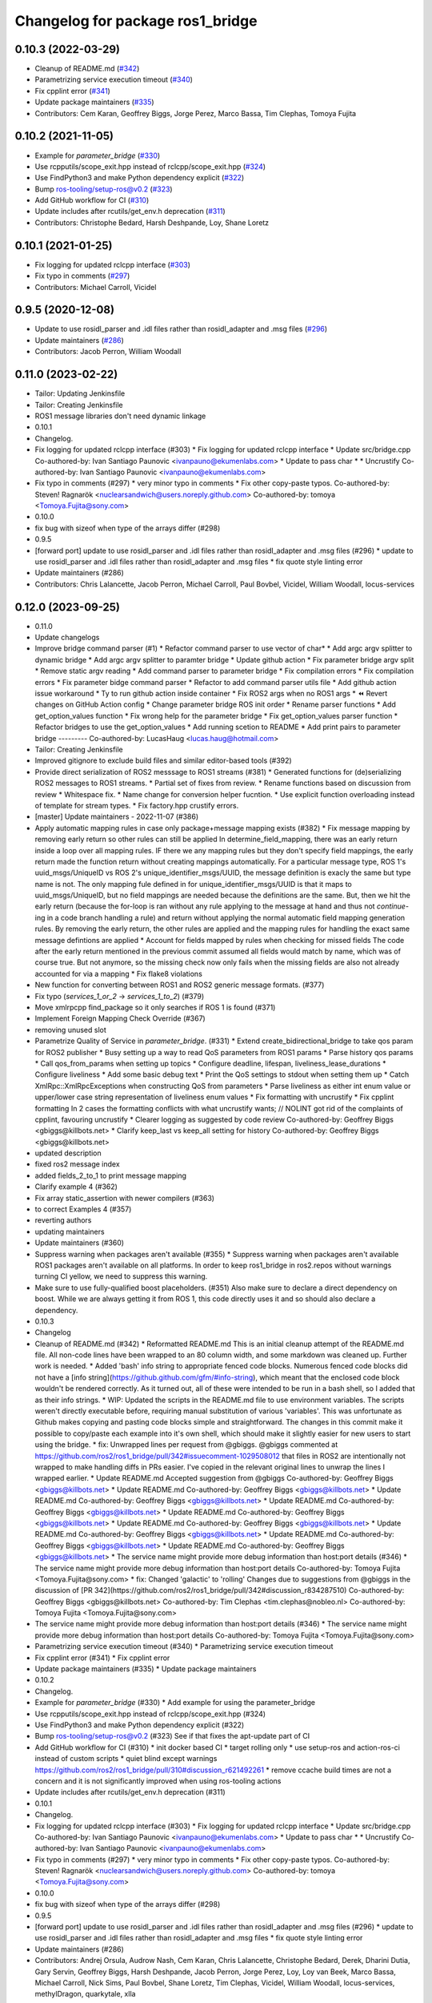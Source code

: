 ^^^^^^^^^^^^^^^^^^^^^^^^^^^^^^^^^
Changelog for package ros1_bridge
^^^^^^^^^^^^^^^^^^^^^^^^^^^^^^^^^

0.10.3 (2022-03-29)
-------------------
* Cleanup of README.md (`#342 <https://github.com/ros2/ros1_bridge/issues/342>`_)
* Parametrizing service execution timeout (`#340 <https://github.com/ros2/ros1_bridge/issues/340>`_)
* Fix cpplint error (`#341 <https://github.com/ros2/ros1_bridge/issues/341>`_)
* Update package maintainers (`#335 <https://github.com/ros2/ros1_bridge/issues/335>`_)
* Contributors: Cem Karan, Geoffrey Biggs, Jorge Perez, Marco Bassa, Tim Clephas, Tomoya Fujita

0.10.2 (2021-11-05)
-------------------
* Example for `parameter_bridge` (`#330 <https://github.com/ros2/ros1_bridge/issues/330>`_)
* Use rcpputils/scope_exit.hpp instead of rclcpp/scope_exit.hpp (`#324 <https://github.com/ros2/ros1_bridge/issues/324>`_)
* Use FindPython3 and make Python dependency explicit (`#322 <https://github.com/ros2/ros1_bridge/issues/322>`_)
* Bump ros-tooling/setup-ros@v0.2 (`#323 <https://github.com/ros2/ros1_bridge/issues/323>`_)
* Add GitHub workflow for CI (`#310 <https://github.com/ros2/ros1_bridge/issues/310>`_)
* Update includes after rcutils/get_env.h deprecation (`#311 <https://github.com/ros2/ros1_bridge/issues/311>`_)
* Contributors: Christophe Bedard, Harsh Deshpande, Loy, Shane Loretz

0.10.1 (2021-01-25)
-------------------
* Fix logging for updated rclcpp interface (`#303 <https://github.com/ros2/ros1_bridge/issues/303>`_)
* Fix typo in comments (`#297 <https://github.com/ros2/ros1_bridge/issues/297>`_)
* Contributors: Michael Carroll, Vicidel

0.9.5 (2020-12-08)
------------------
* Update to use rosidl_parser and .idl files rather than rosidl_adapter and .msg files (`#296 <https://github.com/ros2/ros1_bridge/issues/296>`_)
* Update maintainers (`#286 <https://github.com/ros2/ros1_bridge/issues/286>`_)
* Contributors: Jacob Perron, William Woodall

0.11.0 (2023-02-22)
-------------------
* Tailor: Updating Jenkinsfile
* Tailor: Creating Jenkinsfile
* ROS1 message libraries don't need dynamic linkage
* 0.10.1
* Changelog.
* Fix logging for updated rclcpp interface (#303)
  * Fix logging for updated rclcpp interface
  * Update src/bridge.cpp
  Co-authored-by: Ivan Santiago Paunovic <ivanpauno@ekumenlabs.com>
  * Update to pass char *
  * Uncrustify
  Co-authored-by: Ivan Santiago Paunovic <ivanpauno@ekumenlabs.com>
* Fix typo in comments (#297)
  * very minor typo in comments
  * Fix other copy-paste typos.
  Co-authored-by: Steven! Ragnarök <nuclearsandwich@users.noreply.github.com>
  Co-authored-by: tomoya <Tomoya.Fujita@sony.com>
* 0.10.0
* fix bug with sizeof when type of the arrays differ (#298)
* 0.9.5
* [forward port] update to use rosidl_parser and .idl files rather than rosidl_adapter and .msg files (#296)
  * update to use rosidl_parser and .idl files rather than rosidl_adapter and .msg files
  * fix quote style linting error
* Update maintainers (#286)
* Contributors: Chris Lalancette, Jacob Perron, Michael Carroll, Paul Bovbel, Vicidel, William Woodall, locus-services

0.12.0 (2023-09-25)
-------------------
* 0.11.0
* Update changelogs
* Improve bridge command parser (#1)
  * Refactor command parser to use vector of char*
  * Add argc argv splitter to dynamic bridge
  * Add argc argv splitter to paramter bridge
  * Update github action
  * Fix parameter bridge argv split
  * Remove static argv reading
  * Add command parser to parameter bridge
  * Fix compilation errors
  * Fix compilation errors
  * Fix parameter bidge command parser
  * Refactor to add command parser utils file
  * Add github action issue workaround
  * Ty to run github action inside container
  * Fix ROS2 args when no ROS1 args
  * ⏪ Revert changes on GitHub Action config
  * Change parameter bridge ROS init order
  * Rename parser functions
  * Add get_option_values function
  * Fix wrong help for the parameter bridge
  * Fix get_option_values parser function
  * Refactor bridges to use the get_option_values
  * Add running scetion to README
  * Add print pairs to parameter bridge
  ---------
  Co-authored-by: LucasHaug <lucas.haug@hotmail.com>
* Tailor: Creating Jenkinsfile
* Improved gitignore to exclude build files and similar editor-based tools (#392)
* Provide direct serialization of ROS2 messsage to ROS1 streams (#381)
  * Generated functions for (de)serializing ROS2 messages to ROS1 streams.
  * Partial set of fixes from review.
  * Rename functions based on discussion from review
  * Whitespace fix.
  * Name change for conversion helper fucntion.
  * Use explicit function overloading instead of template for stream types.
  * Fix factory.hpp crustify errors.
* [master] Update maintainers - 2022-11-07 (#386)
* Apply automatic mapping rules in case only package+message mapping exists (#382)
  * Fix message mapping by removing early return so other rules can still be applied
  In determine_field_mapping, there was an early return inside a loop over all mapping rules.
  IF there we any mapping rules but they don't specify field mappings, the early return made the function return without creating mappings automatically.
  For a particular message type, ROS 1's uuid_msgs/UniqueID vs ROS 2's unique_identifier_msgs/UUID, the message definition is exacly the same but type name is not.
  The only mapping fule defined in for unique_identifier_msgs/UUID is that it maps to uuid_msgs/UniqueID, but no field mappings are needed because the definitions are the same.
  But, then we hit the early return (because the for-loop is ran without any rule applying to the message at hand and thus not `continue`-ing in a code branch handling a rule)
  and return without applying the normal automatic field mapping generation rules.
  By removing the early return, the other rules are applied and the mapping rules for handling the exact same message defintions are applied
  * Account for fields mapped by rules when checking for missed fields
  The code after the early return mentioned in the previous commit assumed all fields would match by name,
  which was of course true. But not anymore, so the missing check now only fails when the missing fields are also not already accounted for via a mapping
  * Fix flake8 violations
* New function for converting between ROS1 and ROS2 generic message formats. (#377)
* Fix typo (`services_1_or_2` -> `services_1_to_2`) (#379)
* Move xmlrpcpp find_package so it only searches if ROS 1 is found (#371)
* Implement Foreign Mapping Check Override (#367)
* removing unused slot
* Parametrize Quality of Service in `parameter_bridge`.  (#331)
  * Extend create_bidirectional_bridge to take qos param for ROS2 publisher
  * Busy setting up a way to read QoS parameters from ROS1 params
  * Parse history qos params
  * Call qos_from_params when setting up topics
  * Configure deadline, lifespan, liveliness_lease_durations
  * Configure liveliness
  * Add some basic debug text
  * Print the QoS settings to stdout when setting them up
  * Catch XmlRpc::XmlRpcExceptions when constructing QoS from parameters
  * Parse liveliness as either int enum value or upper/lower case string representation of liveliness enum values
  * Fix formatting with uncrustify
  * Fix cpplint formatting
  In 2 cases the formatting conflicts with what uncrustify wants; // NOLINT got rid of the complaints of cpplint, favouring uncrustify
  * Clearer logging as suggested by code review
  Co-authored-by: Geoffrey Biggs <gbiggs@killbots.net>
  * Clarify keep_last vs keep_all setting for history
  Co-authored-by: Geoffrey Biggs <gbiggs@killbots.net>
* updated description
* fixed ros2 message index
* added fields_2_to_1 to print message mapping
* Clarify example 4 (#362)
* Fix array static_assertion with newer compilers (#363)
* to correct Examples 4 (#357)
* reverting authors
* updating maintainers
* Update maintainers (#360)
* Suppress warning when packages aren't available (#355)
  * Suppress warning when packages aren't available
  ROS1 packages aren't available on all platforms.  In order to keep
  ros1_bridge in ros2.repos without warnings turning CI yellow, we need to
  suppress this warning.
* Make sure to use fully-qualified boost placeholders. (#351)
  Also make sure to declare a direct dependency on boost.
  While we are always getting it from ROS 1, this code directly
  uses it and so should also declare a dependency.
* 0.10.3
* Changelog
* Cleanup of README.md (#342)
  * Reformatted README.md
  This is an initial cleanup attempt of the README.md file.  All
  non-code lines have been wrapped to an 80 column width, and some
  markdown was cleaned up.  Further work is needed.
  * Added 'bash' info string to appropriate fenced code blocks.
  Numerous fenced code blocks did not have a
  [info string](https://github.github.com/gfm/#info-string), which
  meant that the enclosed code block wouldn't be rendered correctly.
  As it turned out, all of these were intended to be run in a bash
  shell, so I added that as their info strings.
  * WIP: Updated the scripts in the README.md file to use environment variables.
  The scripts weren't directly executable before, requiring manual
  substitution of various 'variables'.  This was unfortunate as Github
  makes copying and pasting code blocks simple and straightforward.
  The changes in this commit make it possible to copy/paste each example
  into it's own shell, which should make it slightly easier for new users
  to start using the bridge.
  * fix: Unwrapped lines per request from @gbiggs.
  @gbiggs commented at https://github.com/ros2/ros1_bridge/pull/342#issuecomment-1029508012
  that files in ROS2 are intentionally not wrapped to make handling
  diffs in PRs easier.  I've copied in the relevant original lines
  to unwrap the lines I wrapped earlier.
  * Update README.md
  Accepted suggestion from @gbiggs
  Co-authored-by: Geoffrey Biggs <gbiggs@killbots.net>
  * Update README.md
  Co-authored-by: Geoffrey Biggs <gbiggs@killbots.net>
  * Update README.md
  Co-authored-by: Geoffrey Biggs <gbiggs@killbots.net>
  * Update README.md
  Co-authored-by: Geoffrey Biggs <gbiggs@killbots.net>
  * Update README.md
  Co-authored-by: Geoffrey Biggs <gbiggs@killbots.net>
  * Update README.md
  Co-authored-by: Geoffrey Biggs <gbiggs@killbots.net>
  * Update README.md
  Co-authored-by: Geoffrey Biggs <gbiggs@killbots.net>
  * Update README.md
  Co-authored-by: Geoffrey Biggs <gbiggs@killbots.net>
  * Update README.md
  Co-authored-by: Geoffrey Biggs <gbiggs@killbots.net>
  * The service name might provide more debug information than host:port details (#346)
  * The service name might provide more debug information than host:port details
  Co-authored-by: Tomoya Fujita <Tomoya.Fujita@sony.com>
  * fix: Changed 'galactic' to 'rolling'
  Changes due to suggestions from @gbiggs in the discussion of [PR 342](https://github.com/ros2/ros1_bridge/pull/342#discussion_r834287510)
  Co-authored-by: Geoffrey Biggs <gbiggs@killbots.net>
  Co-authored-by: Tim Clephas <tim.clephas@nobleo.nl>
  Co-authored-by: Tomoya Fujita <Tomoya.Fujita@sony.com>
* The service name might provide more debug information than host:port details (#346)
  * The service name might provide more debug information than host:port details
  Co-authored-by: Tomoya Fujita <Tomoya.Fujita@sony.com>
* Parametrizing service execution timeout (#340)
  * Parametrizing service execution timeout
* Fix cpplint error (#341)
  * Fix cpplint error
* Update package maintainers (#335)
  * Update package maintainers
* 0.10.2
* Changelog.
* Example for `parameter_bridge` (#330)
  * Add example for using the parameter_bridge
* Use rcpputils/scope_exit.hpp instead of rclcpp/scope_exit.hpp (#324)
* Use FindPython3 and make Python dependency explicit (#322)
* Bump ros-tooling/setup-ros@v0.2 (#323)
  See if that fixes the apt-update part of CI
* Add GitHub workflow for CI (#310)
  * init docker based CI
  * target rolling only
  * use setup-ros and action-ros-ci instead of custom scripts
  * quiet blind except warnings
  https://github.com/ros2/ros1_bridge/pull/310#discussion_r621492261
  * remove ccache
  build times are not a concern and it is not significantly improved when using ros-tooling actions
* Update includes after rcutils/get_env.h deprecation (#311)
* 0.10.1
* Changelog.
* Fix logging for updated rclcpp interface (#303)
  * Fix logging for updated rclcpp interface
  * Update src/bridge.cpp
  Co-authored-by: Ivan Santiago Paunovic <ivanpauno@ekumenlabs.com>
  * Update to pass char *
  * Uncrustify
  Co-authored-by: Ivan Santiago Paunovic <ivanpauno@ekumenlabs.com>
* Fix typo in comments (#297)
  * very minor typo in comments
  * Fix other copy-paste typos.
  Co-authored-by: Steven! Ragnarök <nuclearsandwich@users.noreply.github.com>
  Co-authored-by: tomoya <Tomoya.Fujita@sony.com>
* 0.10.0
* fix bug with sizeof when type of the arrays differ (#298)
* 0.9.5
* [forward port] update to use rosidl_parser and .idl files rather than rosidl_adapter and .msg files (#296)
  * update to use rosidl_parser and .idl files rather than rosidl_adapter and .msg files
  * fix quote style linting error
* Update maintainers (#286)
* Contributors: Andrej Orsula, Audrow Nash, Cem Karan, Chris Lalancette, Christophe Bedard, Derek, Dharini Dutia, Gary Servin, Geoffrey Biggs, Harsh Deshpande, Jacob Perron, Jorge Perez, Loy, Loy van Beek, Marco Bassa, Michael Carroll, Nick Sims, Paul Bovbel, Shane Loretz, Tim Clephas, Vicidel, William Woodall, locus-services, methylDragon, quarkytale, xlla

0.9.4 (2020-09-10)
------------------
* use hardcoded QoS (keep all, transient local) for /tf_static topic in dynamic_bridge (`#282 <https://github.com/ros2/ros1_bridge/issues/282>`_)
* document explicitly passing the topic type to 'ros2 topic echo' (`#279 <https://github.com/ros2/ros1_bridge/issues/279>`_)

0.9.3 (2020-07-07)
------------------
* Fix multiple definition if message with same name as service exists (`#272 <https://github.com/ros2/ros1_bridge/issues/272>`_)
* Contributors: Dirk Thomas

0.9.2 (2020-06-01)
------------------
* When generating service mappings cast pair to set to avoid duplicate pairs (`#268 <https://github.com/ros2/ros1_bridge/issues/268>`_)
* Contributors: Gavin Suddrey

0.9.1 (2020-05-27)
------------------
* Deprecate package key for service parameters, use full type instead (`#263 <https://github.com/ros2/ros1_bridge/issues/263>`_)
* Fix removing obsolete ROS 2 service bridges (`#267 <https://github.com/ros2/ros1_bridge/issues/267>`_)
* Gracefully handle invalid ROS 1 publishers (`#266 <https://github.com/ros2/ros1_bridge/issues/266>`_)
* Use reliable publisher in simple bridge (`#264 <https://github.com/ros2/ros1_bridge/issues/264>`_)
* Remove outdated information on Fast RTPS bug (`#260 <https://github.com/ros2/ros1_bridge/issues/260>`_)
* Contributors: Dirk Thomas, Thom747

0.9.0 (2020-05-18)
------------------
* Avoid new deprecations (`#255 <https://github.com/ros2/ros1_bridge/issues/255>`_)
* Updates since changes to message_info in rclcpp (`#253 <https://github.com/ros2/ros1_bridge/issues/253>`_)
* Assert ROS 1 nodes' stdout (`#247 <https://github.com/ros2/ros1_bridge/issues/247>`_)
* Ignore actionlib_msgs deprecation warning (`#245 <https://github.com/ros2/ros1_bridge/issues/245>`_)
* Drop workaround for https://github.com/ros2/rmw_fastrtps/issues/265. (`#233 <https://github.com/ros2/ros1_bridge/issues/233>`_)
* Code style only: wrap after open parenthesis if not in one line (`#238 <https://github.com/ros2/ros1_bridge/issues/238>`_)
* Contributors: Dirk Thomas, Jacob Perron, Michel Hidalgo, William Woodall

0.8.2 (2020-01-17)
------------------
* fix building test when ROS 1 diagnostic_msgs is isolated from roscpp (`#236 <https://github.com/ros2/ros1_bridge/issues/236>`_)
* fix service with custom mapped message field (`#234 <https://github.com/ros2/ros1_bridge/issues/234>`_)
* Contributors: Dirk Thomas

0.8.1 (2019-10-23)
------------------
* fix showing duplicate keys in --print-pairs (`#225 <https://github.com/ros2/ros1_bridge/issues/225>`_)
* fix bridging builtin_interfaces Duration and Time (`#224 <https://github.com/ros2/ros1_bridge/issues/224>`_)
* Don't use features that will be deprecated (`#222 <https://github.com/ros2/ros1_bridge/issues/222>`_)
* Contributors: Dirk Thomas, Peter Baughman

0.8.0 (2019-09-27)
------------------
* Promote special CLI rules to flags. (`#217 <https://github.com/ros2/ros1_bridge/issues/217>`_)
* Update __log_rosout_disable workaround to use --ros-args. (`#216 <https://github.com/ros2/ros1_bridge/issues/216>`_)
* Clearer instructions for example (`#211 <https://github.com/ros2/ros1_bridge/issues/211>`_)
* add services bridging to parameter_bridge (`#176 <https://github.com/ros2/ros1_bridge/issues/176>`_)
* Contributors: Jose Luis Blanco-Claraco, Michel Hidalgo, cyrilleberger

0.7.3 (2019-08-02)
------------------
* fix typename in static bridge (`#209 <https://github.com/ros2/ros1_bridge/issues/209>`_)
* fix cosmetic in message (`#207 <https://github.com/ros2/ros1_bridge/issues/207>`_)
* Use %zu print format for size_t (`#204 <https://github.com/ros2/ros1_bridge/issues/204>`_)
* Fix parameter bridge for topic if ros1 and ros2 type have a different name (`#177 <https://github.com/ros2/ros1_bridge/issues/177>`_)
* Contributors: Dirk Thomas, Emerson Knapp, cyrilleberger

0.7.2 (2019-05-29)
------------------
* add note about rostopic echo (`#202 <https://github.com/ros2/ros1_bridge/issues/202>`_)
* add workspace setup documentation (`#201 <https://github.com/ros2/ros1_bridge/issues/201>`_)
* Contributors: Mabel Zhang

0.7.1 (2019-05-20)
------------------
* Disable rosout logging for the bridge (`#197 <https://github.com/ros2/ros1_bridge/issues/197>`_)
* Handle launch_testing assertExitCodes correctly (`#193 <https://github.com/ros2/ros1_bridge/issues/193>`_)
* Support field selection  (`#174 <https://github.com/ros2/ros1_bridge/issues/174>`_)
* Use interface kind names properly in ROS2 interface type names. (`#194 <https://github.com/ros2/ros1_bridge/issues/194>`_)
* Contributors: Juan Rodriguez Hortala, Michel Hidalgo, ivanpauno

0.7.0 (2019-05-08)
------------------
* Adds interface type to ROS2 message type name. (`#191 <https://github.com/ros2/ros1_bridge/issues/191>`_)
* fix build by passing options (`#192 <https://github.com/ros2/ros1_bridge/issues/192>`_)
* changes to avoid deprecated API's (`#189 <https://github.com/ros2/ros1_bridge/issues/189>`_)
* Corrected publish calls with shared_ptr signature, leftovers (`#190 <https://github.com/ros2/ros1_bridge/issues/190>`_)
* Corrected publish calls with shared_ptr signature (`#188 <https://github.com/ros2/ros1_bridge/issues/188>`_)
* Migrate launch tests to new launch_testing features & API (`#179 <https://github.com/ros2/ros1_bridge/issues/179>`_)
* Some small fixes to the README (`#186 <https://github.com/ros2/ros1_bridge/issues/186>`_)
* Fix the generator. (`#185 <https://github.com/ros2/ros1_bridge/issues/185>`_)
* Merge pull request `#183 <https://github.com/ros2/ros1_bridge/issues/183>`_ from ros2/interface_specific_compilation_units
* remove note about memory usage from README
* split into interface specific compilation units
* duplicate template before modifying it to track history
* fix log messages (`#182 <https://github.com/ros2/ros1_bridge/issues/182>`_)
* use safe_load instead of deprecated load (`#180 <https://github.com/ros2/ros1_bridge/issues/180>`_)
* Merge pull request `#178 <https://github.com/ros2/ros1_bridge/issues/178>`_ from ros2/gonzalodepedro/fix-propagate-args-to-rcl-init
* Allows propagations of cmd args to rclcpp::init
* add section about DCO to CONTRIBUTING.md
* Add launch along with launch_testing as test dependencies. (`#171 <https://github.com/ros2/ros1_bridge/issues/171>`_)
* Switch to rclcpp logging and improve messages (`#167 <https://github.com/ros2/ros1_bridge/issues/167>`_)
* invalidate wrong cached result for diagnostic_msgs (`#170 <https://github.com/ros2/ros1_bridge/issues/170>`_)
* Drops legacy launch API usage. (`#163 <https://github.com/ros2/ros1_bridge/issues/163>`_)
* export find_ros1_package cmake (`#164 <https://github.com/ros2/ros1_bridge/issues/164>`_)
* ensure that the diagnostic_msgs package is from ROS 2 (`#169 <https://github.com/ros2/ros1_bridge/issues/169>`_)
* Allow latching for ROS1 pub, and custom qos for ROS2 components (`#162 <https://github.com/ros2/ros1_bridge/issues/162>`_)
* Allow external use of ros1_bridge library factories (`#160 <https://github.com/ros2/ros1_bridge/issues/160>`_)
* Contributors: Chris Lalancette, Dirk Thomas, Gonzalo de Pedro, Gonzo, Karsten Knese, Michel Hidalgo, Mikael Arguedas, Paul Bovbel, William Woodall, ivanpauno

0.6.1 (2018-12-12)
------------------
* exclude ros1 nodelets (`#152 <https://github.com/ros2/ros1_bridge/issues/152>`_)
* fix is_package_mapping check (`#151 <https://github.com/ros2/ros1_bridge/issues/151>`_)
* Contributors: Dirk Thomas, Karsten Knese

0.6.0 (2018-12-08)
------------------
* expose convert function (`#146 <https://github.com/ros2/ros1_bridge/issues/146>`_)
* support for custom field mapping for services (`#147 <https://github.com/ros2/ros1_bridge/issues/147>`_)
* handle idl files correctly (`#145 <https://github.com/ros2/ros1_bridge/issues/145>`_)
* Fix for actions subfolder introduction in ros2 message bridge (`#143 <https://github.com/ros2/ros1_bridge/issues/143>`_)
* use new error handling API from rcutils (`#141 <https://github.com/ros2/ros1_bridge/issues/141>`_)
* changed cmake message logger level (`#138 <https://github.com/ros2/ros1_bridge/issues/138>`_)
* Contributors: Alberto Soragna, Dirk Thomas, Karsten Knese, Samuel Servulo, William Woodall

0.5.1 (2018-08-20)
------------------
* Merge pull request `#136 <https://github.com/ros2/ros1_bridge/issues/136>`_ from ros2/update_docs_135
* update doc to reflect that any mapping combination is supported
* rule can be a message mapping even if a field mapping is provided as well (`#135 <https://github.com/ros2/ros1_bridge/issues/135>`_)
* Contributors: Mikael Arguedas

0.5.0 (2018-06-27)
------------------
* remove --build-tests which is an ament argument from colcon invocation
* print service pairs as well (`#124 <https://github.com/ros2/ros1_bridge/issues/124>`_)
* print message for all ROS 2 message pkgs (`#123 <https://github.com/ros2/ros1_bridge/issues/123>`_)
* update README to use colcon and ROS Melodic (`#122 <https://github.com/ros2/ros1_bridge/issues/122>`_)
* include module name which wasn't found in error message (`#121 <https://github.com/ros2/ros1_bridge/issues/121>`_)
* use catkin_pkg to parse packages (`#119 <https://github.com/ros2/ros1_bridge/issues/119>`_)
* migrate launch -> launch.legacy (`#117 <https://github.com/ros2/ros1_bridge/issues/117>`_)
* Duplicate messages in bidirectional_bridge fix (`#113 <https://github.com/ros2/ros1_bridge/issues/113>`_)
* Fix linter failures from includes (`#110 <https://github.com/ros2/ros1_bridge/issues/110>`_)
* Map duration and time messages (`#106 <https://github.com/ros2/ros1_bridge/issues/106>`_)
* clarify that all field must be listed explicitly (`#109 <https://github.com/ros2/ros1_bridge/issues/109>`_)
* add an error message if the mapping rules are not a list (`#107 <https://github.com/ros2/ros1_bridge/issues/107>`_)
* advise to ask questions on ROS answers
* Contributors: ArkadiuszNiemiec, Dirk Thomas, Mikael Arguedas, Tully Foote, William Woodall, dhood

0.4.0 (2017-12-08)
------------------
* match topic name printed in console (`#102 <https://github.com/ros2/ros1_bridge/issues/102>`_)
* Update for rclcpp namespace removals (`#101 <https://github.com/ros2/ros1_bridge/issues/101>`_)
* cmake 3.10 compatibility: pass absolute path to file(GENERATE) function (`#100 <https://github.com/ros2/ros1_bridge/issues/100>`_)
* depend on rosidl_interfaces_packages group (`#99 <https://github.com/ros2/ros1_bridge/issues/99>`_)
* Fix building of ros1_bridge against newer roscpp. (`#98 <https://github.com/ros2/ros1_bridge/issues/98>`_)
* Merge pull request `#97 <https://github.com/ros2/ros1_bridge/issues/97>`_ from ros2/ament_cmake_pytest
* use ament_cmake_pytest instead of ament_cmake_nose
* Merge pull request `#96 <https://github.com/ros2/ros1_bridge/issues/96>`_ from ros2/print_type_names
* print bridged type names
* Increase timeout waiting for server for ros2 client in tests (`#94 <https://github.com/ros2/ros1_bridge/issues/94>`_)
* update style to match latest uncrustify (`#93 <https://github.com/ros2/ros1_bridge/issues/93>`_)
* Contributors: Brian Gerkey, Chris Lalancette, Dirk Thomas, Esteve Fernandez, Hunter Allen, Jackie Kay, Karsten Knese, Mikael Arguedas, Morgan Quigley, Rafal Kozik, Rafał Kozik, Steven! Ragnarök, Tully Foote, William Woodall, dhood, gerkey
